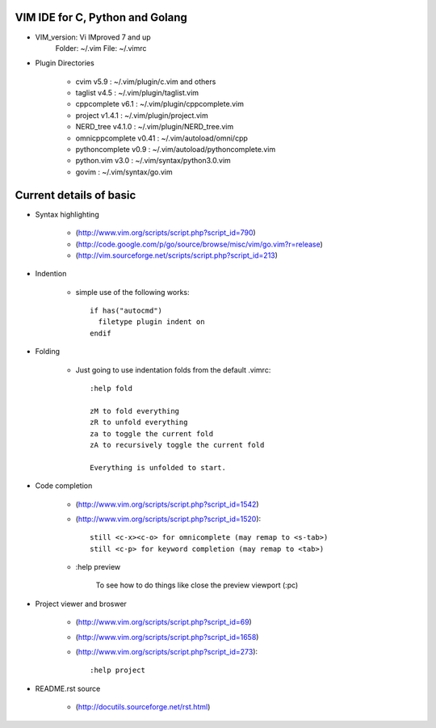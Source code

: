 VIM IDE for C, Python and Golang
================================

* VIM_version: Vi IMproved 7 and up
    Folder: ~/.vim
    File: ~/.vimrc

* Plugin Directories

    * cvim v5.9               : ~/.vim/plugin/c.vim and others
    * taglist v4.5            : ~/.vim/plugin/taglist.vim
    * cppcomplete v6.1        : ~/.vim/plugin/cppcomplete.vim
    * project v1.4.1          : ~/.vim/plugin/project.vim
    * NERD_tree v4.1.0        : ~/.vim/plugin/NERD_tree.vim
    * omnicppcomplete v0.41   : ~/.vim/autoload/omni/cpp
    * pythoncomplete v0.9     : ~/.vim/autoload/pythoncomplete.vim
    * python.vim v3.0         : ~/.vim/syntax/python3.0.vim
    * govim                   : ~/.vim/syntax/go.vim


Current details of basic
========================
* Syntax highlighting

    * (http://www.vim.org/scripts/script.php?script_id=790)
    * (http://code.google.com/p/go/source/browse/misc/vim/go.vim?r=release)
    * (http://vim.sourceforge.net/scripts/script.php?script_id=213)

* Indention

    * simple use of the following works::

            if has("autocmd")
              filetype plugin indent on
            endif

* Folding

    * Just going to use indentation folds from the default .vimrc::

        :help fold

        zM to fold everything
        zR to unfold everything
        za to toggle the current fold
        zA to recursively toggle the current fold

        Everything is unfolded to start.

* Code completion

    * (http://www.vim.org/scripts/script.php?script_id=1542)
    * (http://www.vim.org/scripts/script.php?script_id=1520)::

        still <c-x><c-o> for omnicomplete (may remap to <s-tab>)
        still <c-p> for keyword completion (may remap to <tab>)

    * :help preview

        To see how to do things like close the preview viewport (:pc)
        
* Project viewer and broswer

    * (http://www.vim.org/scripts/script.php?script_id=69)
    * (http://www.vim.org/scripts/script.php?script_id=1658)
    * (http://www.vim.org/scripts/script.php?script_id=273)::
    
        :help project
    
* README.rst source

    * (http://docutils.sourceforge.net/rst.html)
